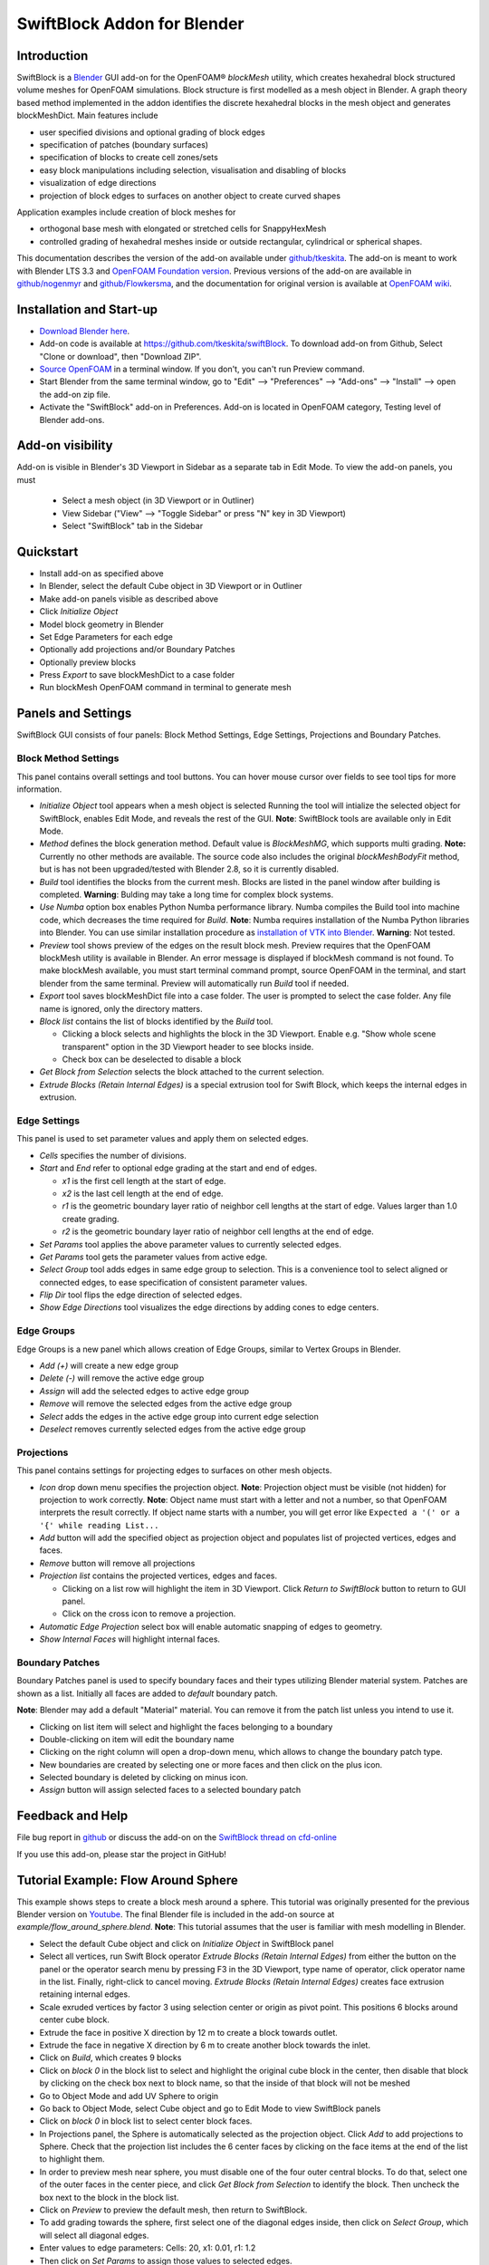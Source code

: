 SwiftBlock Addon for Blender
============================

.. image:: images/naca_airfoil_mesh_preview.png

Introduction
------------

SwiftBlock is a `Blender <https://www.blender.org/>`_ GUI add-on for
the OpenFOAM® *blockMesh* utility, which creates hexahedral block
structured volume meshes for OpenFOAM simulations. Block structure is
first modelled as a mesh object in Blender. A graph theory based
method implemented in the addon identifies the discrete hexahedral
blocks in the mesh object and generates blockMeshDict. Main features
include

* user specified divisions and optional grading of block edges
* specification of patches (boundary surfaces)
* specification of blocks to create cell zones/sets
* easy block manipulations including selection, visualisation and disabling of blocks
* visualization of edge directions
* projection of block edges to surfaces on another object to
  create curved shapes

Application examples include creation of block meshes for

* orthogonal base mesh with elongated or stretched cells for
  SnappyHexMesh
* controlled grading of hexahedral meshes inside or outside
  rectangular, cylindrical or spherical shapes.

This documentation describes the version of the add-on available under
`github/tkeskita <https://github.com/tkeskita/swiftBlock>`_.
The add-on is meant to work with
Blender LTS 3.3 and
`OpenFOAM Foundation version <https://openfoam.org>`_.
Previous versions of the add-on are available in
`github/nogenmyr <https://github.com/nogenmyr/swiftBlock>`_ and
`github/Flowkersma <https://github.com/Flowkersma/swiftBlock>`_, 
and the documentation for original version is available at
`OpenFOAM wiki <http://openfoamwiki.net/index.php/SwiftBlock>`_.


Installation and Start-up
-------------------------

* `Download Blender here <https://www.blender.org/download/>`_.
* Add-on code is available at https://github.com/tkeskita/swiftBlock.
  To download add-on from Github, Select "Clone or download", then
  "Download ZIP".
* `Source OpenFOAM <https://openfoamwiki.net/index.php/Installation/Working_with_the_Shell#OpenFOAM_Environment_Variables>`_
  in a terminal window. If you don't, you can't run Preview command.
* Start Blender from the same terminal window, go to "Edit" --> "Preferences" --> "Add-ons" --> "Install"
  --> open the add-on zip file.
* Activate the "SwiftBlock" add-on in Preferences.
  Add-on is located in OpenFOAM category, Testing level of Blender add-ons.


Add-on visibility
-----------------

Add-on is visible in Blender's 3D Viewport in Sidebar as a separate
tab in Edit Mode. To view the add-on panels, you must

  * Select a mesh object (in 3D Viewport or in Outliner)
  * View Sidebar ("View" --> "Toggle Sidebar" or press "N" key in 3D Viewport)
  * Select "SwiftBlock" tab in the Sidebar

Quickstart
----------

* Install add-on as specified above
* In Blender, select the default Cube object in 3D Viewport or in Outliner
* Make add-on panels visible as described above
* Click *Initialize Object*
* Model block geometry in Blender
* Set Edge Parameters for each edge
* Optionally add projections and/or Boundary Patches
* Optionally preview blocks
* Press *Export* to save blockMeshDict to a case folder
* Run blockMesh OpenFOAM command in terminal to generate mesh

Panels and Settings
-------------------

SwiftBlock GUI consists of four panels: Block Method Settings, Edge
Settings, Projections and Boundary Patches.

.. image:: images/ui.png

Block Method Settings
^^^^^^^^^^^^^^^^^^^^^

This panel contains overall settings and tool buttons.
You can hover mouse cursor over fields to see tool tips for more
information.

.. image:: images/block_method_settings.png

* *Initialize Object* tool appears when a mesh object is selected
  Running the tool will intialize the selected object for SwiftBlock,
  enables Edit Mode, and reveals the rest of the GUI.
  **Note**: SwiftBlock tools are available only in Edit Mode.
* *Method* defines the block generation method. Default value is
  *BlockMeshMG*, which supports multi grading.
  **Note:** Currently no other methods are available. The source
  code also includes the original *blockMeshBodyFit* method, but is has
  not been upgraded/tested with Blender 2.8, so it is currently disabled.
* *Build* tool identifies the blocks from the current mesh.
  Blocks are listed in the panel window after building is completed.
  **Warning**: Bulding may take a long time for complex block systems.
* *Use Numba* option box enables Python Numba performance library.
  Numba compiles the Build tool into machine code, which decreases the
  time required for *Build*.
  **Note**: Numba requires installation of the Numba Python libraries
  into Blender. You can use similar installation procedure as
  `installation of VTK into Blender <https://github.com/tkeskita/BVtkNodes/blob/master/pip_install_vtk.md>`_.
  **Warning**: Not tested.
* *Preview* tool shows preview of the edges on the result block mesh.
  Preview requires that the OpenFOAM blockMesh utility is available in
  Blender. An error message is displayed if blockMesh command is not
  found. To make blockMesh available, you must start terminal command
  prompt, source OpenFOAM in the terminal, and start blender from the
  same terminal. Preview will automatically run *Build* tool if needed.
* *Export* tool saves blockMeshDict file into a case folder. The user
  is prompted to select the case folder. Any file name is ignored, only
  the directory matters.
* *Block list* contains the list of blocks identified by the *Build* tool.

  * Clicking a block selects and highlights the block in the 3D
    Viewport. Enable e.g. "Show whole scene transparent" option in
    the 3D Viewport header to see blocks inside.
  * Check box can be deselected to disable a block

* *Get Block from Selection* selects the block attached to the current
  selection.
* *Extrude Blocks (Retain Internal Edges)* is a special extrusion tool
  for Swift Block, which keeps the internal edges in extrusion.

Edge Settings
^^^^^^^^^^^^^

This panel is used to set parameter values and apply them on selected edges.

.. image:: images/edge_settings.png

* *Cells* specifies the number of divisions.
* *Start* and *End* refer to optional edge grading at the start and
  end of edges.

  * *x1* is the first cell length at the start of edge.
  * *x2* is the last cell length at the end of edge.
  * *r1* is the geometric boundary layer ratio of neighbor cell
    lengths at the start of edge. Values larger than 1.0 create grading.
  * *r2* is the geometric boundary layer ratio of neighbor cell
    lengths at the end of edge.

* *Set Params* tool applies the above parameter values to currently
  selected edges.
* *Get Params* tool gets the parameter values from active edge.
* *Select Group* tool adds edges in same edge group to selection. This
  is a convenience tool to select aligned or connected edges, to ease
  specification of consistent parameter values.
* *Flip Dir* tool flips the edge direction of selected edges.
* *Show Edge Directions* tool visualizes the edge directions by adding
  cones to edge centers.


Edge Groups
^^^^^^^^^^^

Edge Groups is a new panel which allows creation of Edge Groups,
similar to Vertex Groups in Blender.

* *Add (+)* will create a new edge group
* *Delete (-)* will remove the active edge group
* *Assign* will add the selected edges to active edge group
* *Remove* will remove the selected edges from the active edge group
* *Select* adds the edges in the active edge group into current edge selection
* *Deselect* removes currently selected edges from the active edge group

    
Projections
^^^^^^^^^^^

This panel contains settings for projecting edges to surfaces on other
mesh objects.

.. image:: images/projections.png

* *Icon* drop down menu specifies the projection object.
  **Note**: Projection object must be visible (not hidden) for
  projection to work correctly.
  **Note**: Object name must start with a letter and not a number,
  so that OpenFOAM interprets the result correctly. If object name
  starts with a number, you will get error like
  ``Expected a '(' or a '{' while reading List...``
* *Add* button will add the specified object as projection object and
  populates list of projected vertices, edges and faces.
* *Remove* button will remove all projections
* *Projection list* contains the projected vertices, edges and faces.

  * Clicking on a list row will highlight the item in 3D Viewport.
    Click *Return to SwiftBlock* button to return to GUI panel.
  * Click on the cross icon to remove a projection.

* *Automatic Edge Projection* select box will enable automatic
  snapping of edges to geometry.
* *Show Internal Faces* will highlight internal faces.


Boundary Patches
^^^^^^^^^^^^^^^^

Boundary Patches panel is used to specify boundary faces and their
types utilizing Blender material system. Patches are shown as a
list. Initially all faces are added to *default* boundary patch.

**Note**: Blender may add a default "Material" material. You can
remove it from the patch list unless you intend to use it.

.. image:: images/boundary_patches.png

* Clicking on list item will select and highlight the faces belonging
  to a boundary
* Double-clicking on item will edit the boundary name
* Clicking on the right column will open a drop-down menu, which
  allows to change the boundary patch type.
* New boundaries are created by selecting one or more faces and then
  click on the plus icon.
* Selected boundary is deleted by clicking on minus icon.
* *Assign* button will assign selected faces to a selected boundary patch

Feedback and Help
-----------------

File bug report in
`github <https://github.com/tkeskita/swiftBlock/issues>`_
or discuss the add-on on the
`SwiftBlock thread on cfd-online <https://www.cfd-online.com/Forums/openfoam-community-contributions/100604-swiftsnap-swiftblock-guis-openfoams-meshers.html>`_

If you use this add-on, please star the project in GitHub!


Tutorial Example: Flow Around Sphere
------------------------------------

This example shows steps to create a block mesh around a sphere. This
tutorial was originally presented for the previous Blender version on
`Youtube <https://www.youtube.com/watch?v=V4Omjmm40GQ>`_.
The final Blender file is included in the
add-on source at *example/flow_around_sphere.blend*. **Note**: This
tutorial assumes that the user is familiar with mesh modelling
in Blender.

.. image:: images/flow_around_sphere.png

* Select the default Cube object and click on *Initialize Object* in
  SwiftBlock panel
* Select all vertices, run Swift Block operator *Extrude Blocks (Retain Internal Edges)* from
  either the button on the panel or
  the operator search menu by pressing F3 in the 3D Viewport, type
  name of operator, click operator name in the list. Finally,
  right-click to cancel moving. *Extrude Blocks (Retain Internal Edges)* creates face
  extrusion retaining internal edges.
* Scale exruded vertices by factor 3 using selection center or origin
  as pivot point. This positions 6 blocks around center cube block.
* Extrude the face in positive X direction by 12 m to create a
  block towards outlet.
* Extrude the face in negative X direction by 6 m to create another
  block towards the inlet.
* Click on *Build*, which creates 9 blocks
* Click on *block 0* in the block list to select and highlight the
  original cube block in the center, then disable that block by
  clicking on the check box next to block name, so that the inside of
  that block will not be meshed
* Go to Object Mode and add UV Sphere to origin
* Go back to Object Mode, select Cube object and go to Edit Mode to
  view SwiftBlock panels
* Click on *block 0* in block list to select center block faces.
* In Projections panel, the Sphere is automatically selected as the
  projection object. Click *Add* to add projections to Sphere. Check
  that the projection list includes the 6 center faces by clicking on
  the face items at the end of the list to highlight them.
* In order to preview mesh near sphere, you must disable one of the
  four outer central blocks. To do that, select one of the outer faces
  in the center piece, and click *Get Block from Selection* to
  identify the block. Then uncheck the box next to the block in the
  block list.
* Click on *Preview* to preview the default mesh, then return to SwiftBlock.
* To add grading towards the sphere, first select one of the diagonal edges
  inside, then click on *Select Group*, which will select all diagonal edges.
* Enter values to edge parameters: Cells: 20, x1: 0.01, r1: 1.2
* Then click on *Set Params* to assign those values to selected edges.
* Click on *Preview* to preview the graded mesh, then return to SwiftBlock.
* Enable the block that was disabled 6 steps ago.
* Name Boundary Patches by selecting face(s) for each patch and click
  on plus icon, then rename patch and change patch type:

  * inlet: face on negative X end, patch type: patch
  * outlet: face on positive X end, patch type: patch
  * wall_outer: other 12 outer faces, patch type: wall

* Finally rename default patch (which should now contain 6 internal
  faces) to wall_sphere.
* Save Blender file, then click on *Export* to export blockMeshDict
  into an OpenFOAM case folder
* Run OpenFOAM command *blockMesh* in case folder to create block
  volume mesh and inspect the result with e.g.
  `Paraview <https://www.paraview.org>`_


More examples
-------------

More examples can be found in the `example` folder of the add-on sources.

.. image:: images/naca_airfoil_mesh_preview.png

NACA airfoil example

.. image:: images/complex_block_with_elongations.png

Complex block example


OpenFOAM Trade Mark Notice
--------------------------

This offering is not approved or endorsed by OpenCFD Limited, producer
and distributor of the OpenFOAM software via www.openfoam.com, and
owner of the OPENFOAM® and OpenCFD® trade marks.
